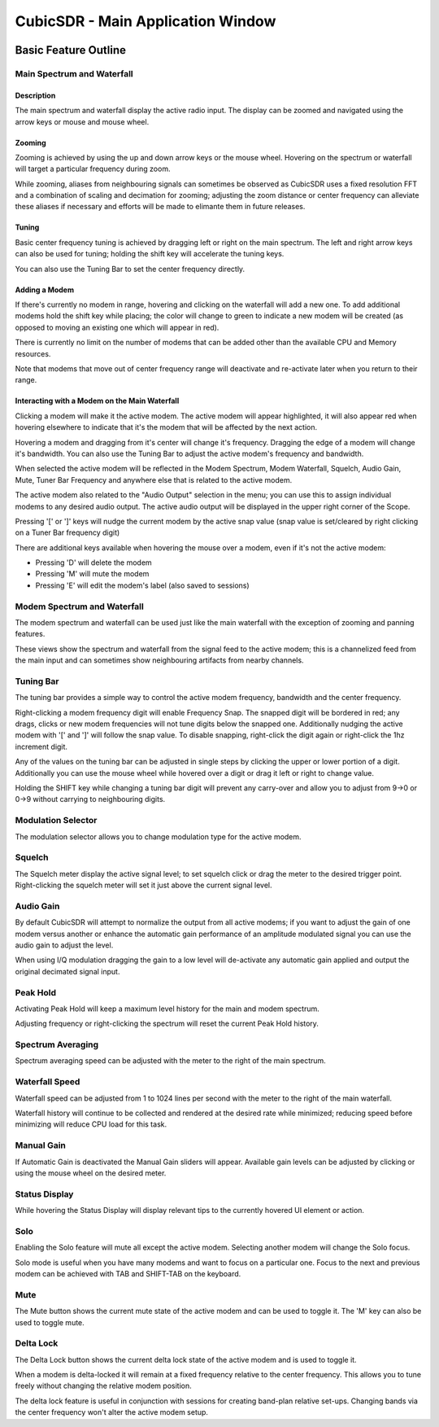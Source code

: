 ==================================
CubicSDR - Main Application Window
==================================

.. figure:: images/CubicSDR-MainWindow1-Annotated.png
   :align: center
   :alt: CubicSDR Application Window, Annotated #1

.. tcctree::
   :maxdepth: 3


---------------------
Basic Feature Outline
---------------------

Main Spectrum and Waterfall
===========================

Description
-----------
The main spectrum and waterfall display the active radio input.  The display can be zoomed and navigated using the arrow keys or mouse and mouse wheel.  

Zooming
-------
Zooming is achieved by using the up and down arrow keys or the mouse wheel.  Hovering on the spectrum or waterfall will target a particular frequency during zoom.

While zooming, aliases from neighbouring signals can sometimes be observed as CubicSDR uses a fixed resolution FFT and a combination of scaling and decimation for zooming; adjusting the zoom distance or center frequency can alleviate these aliases if necessary and efforts will be made to elimante them in future releases.

Tuning
------
Basic center frequency tuning is achieved by dragging left or right on the main spectrum.  The left and right arrow keys can also be used for tuning; holding the shift key will accelerate the tuning keys.

You can also use the Tuning Bar to set the center frequency directly.

Adding a Modem
--------------
If there's currently no modem in range, hovering and clicking on the waterfall will add a new one.  To add additional modems hold the shift key while placing; the color will change to green to indicate a new modem will be created (as opposed to moving an existing one which will appear in red).

There is currently no limit on the number of modems that can be added other than the available CPU and Memory resources.  

Note that modems that move out of center frequency range will deactivate and re-activate later when you return to their range.

Interacting with a Modem on the Main Waterfall
----------------------------------------------
Clicking a modem will make it the active modem.  The active modem will appear highlighted, it will also appear red when hovering elsewhere to indicate that it's the modem that will be affected by the next action.  

Hovering a modem and dragging from it's center will change it's frequency.  Dragging the edge of a modem will change it's bandwidth.  You can also use the Tuning Bar to adjust the active modem's frequency and bandwidth.

When selected the active modem will be reflected in the Modem Spectrum, Modem Waterfall, Squelch, Audio Gain, Mute, Tuner Bar Frequency and anywhere else that is related to the active modem.

The active modem also related to the "Audio Output" selection in the menu; you can use this to assign individual modems to any desired audio output.  The active audio output will be displayed in the upper right corner of the Scope. 

Pressing '[' or ']' keys will nudge the current modem by the active snap value (snap value is set/cleared by right clicking on a Tuner Bar frequency digit)

There are additional keys available when hovering the mouse over a modem, even if it's not the active modem:

* Pressing 'D' will delete the modem
* Pressing 'M' will mute the modem
* Pressing 'E' will edit the modem's label (also saved to sessions)


Modem Spectrum and Waterfall
============================

The modem spectrum and waterfall can be used just like the main waterfall with the exception of zooming and panning features.  

These views show the spectrum and waterfall from the signal feed to the active modem; this is a channelized feed from the main input and can sometimes show neighbouring artifacts from nearby channels.


Tuning Bar
==========

The tuning bar provides a simple way to control the active modem frequency, bandwidth and the center frequency.

Right-clicking a modem frequency digit will enable Frequency Snap.  The snapped digit will be bordered in red; any drags, clicks or new modem frequencies will not tune digits below the snapped one.  Additionally nudging the active modem with '[' and ']' will follow the snap value.  To disable snapping, right-click the digit again or right-click the 1hz increment digit.  

Any of the values on the tuning bar can be adjusted in single steps by clicking the upper or lower portion of a digit.  Additionally you can use the mouse wheel while hovered over a digit or drag it left or right to change value.  

Holding the SHIFT key while changing a tuning bar digit will prevent any carry-over and allow you to adjust from 9->0 or 0->9 without carrying to neighbouring digits.


Modulation Selector
===================

The modulation selector allows you to change modulation type for the active modem.

Squelch
=======

The Squelch meter display the active signal level; to set squelch click or drag the meter to the desired trigger point.  Right-clicking the squelch meter will set it just above the current signal level.

Audio Gain
==========

By default CubicSDR will attempt to normalize the output from all active modems; if you want to adjust the gain of one modem versus another or enhance the automatic gain performance of an amplitude modulated signal you can use the audio gain to adjust the level.

When using I/Q modulation dragging the gain to a low level will de-activate any automatic gain applied and output the original decimated signal input.

Peak Hold
==========

Activating Peak Hold will keep a maximum level history for the main and modem spectrum. 

Adjusting frequency or right-clicking the spectrum will reset the current Peak Hold history.

Spectrum Averaging
==================

Spectrum averaging speed can be adjusted with the meter to the right of the main spectrum.

Waterfall Speed
===============

Waterfall speed can be adjusted from 1 to 1024 lines per second with the meter to the right of the main waterfall.

Waterfall history will continue to be collected and rendered at the desired rate while minimized; reducing speed before minimizing will reduce CPU load for this task.

Manual Gain
===========

If Automatic Gain is deactivated the Manual Gain sliders will appear.  Available gain levels can be adjusted by clicking or using the mouse wheel on the desired meter.

Status Display
==============

While hovering the Status Display will display relevant tips to the currently hovered UI element or action.

Solo
====

Enabling the Solo feature will mute all except the active modem.  Selecting another modem will change the Solo focus. 

Solo mode is useful when you have many modems and want to focus on a particular one.  Focus to the next and previous modem can be achieved with TAB and SHIFT-TAB on the keyboard.


Mute
====

The Mute button shows the current mute state of the active modem and can be used to toggle it.  The 'M' key can also be used to toggle mute.

Delta Lock
==========

The Delta Lock button shows the current delta lock state of the active modem and is used to toggle it.   

When a modem is delta-locked it will remain at a fixed frequency relative to the center frequency.   This allows you to tune freely without changing the relative modem position.

The delta lock feature is useful in conjunction with sessions for creating band-plan relative set-ups.  Changing bands via the center frequency won't alter the active modem setup.
